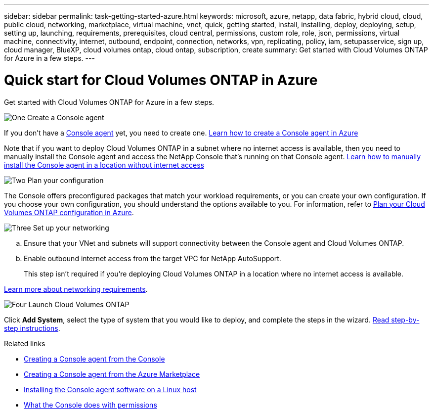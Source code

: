 ---
sidebar: sidebar
permalink: task-getting-started-azure.html
keywords: microsoft, azure, netapp, data fabric, hybrid cloud, cloud, public cloud, networking, marketplace, virtual machine, vnet, quick, getting started, install, installing, deploy, deploying, setup, setting up, launching, requirements, prerequisites, cloud central, permissions, custom role, role, json, permissions, virtual machine, connectivity, internet, outbound, endpoint, connection, networks, vpn, replicating, policy, iam, setupasservice, sign up, cloud manager, BlueXP, cloud volumes ontap, cloud ontap, subscription, create
summary: Get started with Cloud Volumes ONTAP for Azure in a few steps.
---

= Quick start for Cloud Volumes ONTAP in Azure
:hardbreaks:
:nofooter:
:icons: font
:linkattrs:
:imagesdir: ./media/

[.lead]
Get started with Cloud Volumes ONTAP for Azure in a few steps.

.image:https://raw.githubusercontent.com/NetAppDocs/common/main/media/number-1.png[One] Create a Console agent

[role="quick-margin-para"]
If you don't have a https://docs.netapp.com/us-en/bluexp-setup-admin/concept-connectors.html[Console agent^] yet, you need to create one. https://docs.netapp.com/us-en/bluexp-setup-admin/task-quick-start-connector-azure.html[Learn how to create a Console agent in Azure^]

[role="quick-margin-para"]
Note that if you want to deploy Cloud Volumes ONTAP in a subnet where no internet access is available, then you need to manually install the Console agent and access the NetApp Console that's running on that Console agent. https://docs.netapp.com/us-en/bluexp-setup-admin/task-quick-start-private-mode.html[Learn how to manually install the Console agent in a location without internet access^]

.image:https://raw.githubusercontent.com/NetAppDocs/common/main/media/number-2.png[Two] Plan your configuration

[role="quick-margin-para"]
The Console offers preconfigured packages that match your workload requirements, or you can create your own configuration. If you choose your own configuration, you should understand the options available to you. For information, refer to link:task-planning-your-config-azure.html[Plan your Cloud Volumes ONTAP configuration in Azure].

.image:https://raw.githubusercontent.com/NetAppDocs/common/main/media/number-3.png[Three] Set up your networking

[role="quick-margin-list"]
.. Ensure that your VNet and subnets will support connectivity between the Console agent and Cloud Volumes ONTAP.

.. Enable outbound internet access from the target VPC for NetApp AutoSupport.
+
This step isn't required if you're deploying Cloud Volumes ONTAP in a location where no internet access is available.

[role="quick-margin-para"]
link:reference-networking-azure.html[Learn more about networking requirements].

.image:https://raw.githubusercontent.com/NetAppDocs/common/main/media/number-4.png[Four] Launch Cloud Volumes ONTAP

[role="quick-margin-para"]
Click *Add System*, select the type of system that you would like to deploy, and complete the steps in the wizard. link:task-deploying-otc-azure.html[Read step-by-step instructions].

.Related links

* https://docs.netapp.com/us-en/bluexp-setup-admin/task-quick-start-connector-azure.html[Creating a Console agent from the Console^]
* https://docs.netapp.com/us-en/bluexp-setup-admin/task-install-connector-azure-marketplace.html[Creating a Console agent from the Azure Marketplace^]
* https://docs.netapp.com/us-en/bluexp-setup-admin/task-install-connector-on-prem.html[Installing the Console agent software on a Linux host^]
* https://docs.netapp.com/us-en/bluexp-setup-admin/reference-permissions-azure.html[What the Console does with permissions^]
